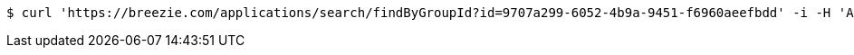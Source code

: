 [source,bash]
----
$ curl 'https://breezie.com/applications/search/findByGroupId?id=9707a299-6052-4b9a-9451-f6960aeefbdd' -i -H 'Authorization: Bearer: 0b79bab50daca910b000d4f1a2b675d604257e42'
----